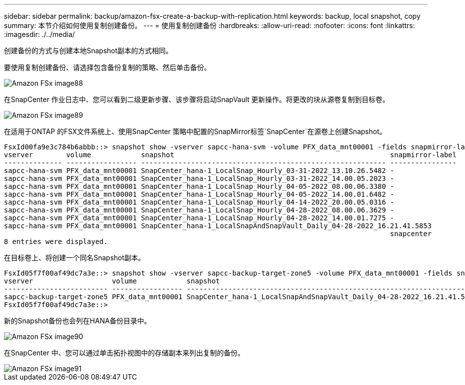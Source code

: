 ---
sidebar: sidebar 
permalink: backup/amazon-fsx-create-a-backup-with-replication.html 
keywords: backup, local snapshot, copy 
summary: 本节介绍如何使用复制创建备份。 
---
= 使用复制创建备份
:hardbreaks:
:allow-uri-read: 
:nofooter: 
:icons: font
:linkattrs: 
:imagesdir: ./../media/


[role="lead"]
创建备份的方式与创建本地Snapshot副本的方式相同。

要使用复制创建备份、请选择包含备份复制的策略、然后单击备份。

image::amazon-fsx-image88.png[Amazon FSx image88]

在SnapCenter 作业日志中、您可以看到二级更新步骤、该步骤将启动SnapVault 更新操作。将更改的块从源卷复制到目标卷。

image::amazon-fsx-image89.png[Amazon FSx image89]

在适用于ONTAP 的FSX文件系统上、使用SnapCenter 策略中配置的SnapMirror标签`SnapCenter`在源卷上创建Snapshot。

....
FsxId00fa9e3c784b6abbb::> snapshot show -vserver sapcc-hana-svm -volume PFX_data_mnt00001 -fields snapmirror-label
vserver        volume            snapshot                                                    snapmirror-label
-------------- ----------------- ----------------------------------------------------------- ----------------
sapcc-hana-svm PFX_data_mnt00001 SnapCenter_hana-1_LocalSnap_Hourly_03-31-2022_13.10.26.5482 -
sapcc-hana-svm PFX_data_mnt00001 SnapCenter_hana-1_LocalSnap_Hourly_03-31-2022_14.00.05.2023 -
sapcc-hana-svm PFX_data_mnt00001 SnapCenter_hana-1_LocalSnap_Hourly_04-05-2022_08.00.06.3380 -
sapcc-hana-svm PFX_data_mnt00001 SnapCenter_hana-1_LocalSnap_Hourly_04-05-2022_14.00.01.6482 -
sapcc-hana-svm PFX_data_mnt00001 SnapCenter_hana-1_LocalSnap_Hourly_04-14-2022_20.00.05.0316 -
sapcc-hana-svm PFX_data_mnt00001 SnapCenter_hana-1_LocalSnap_Hourly_04-28-2022_08.00.06.3629 -
sapcc-hana-svm PFX_data_mnt00001 SnapCenter_hana-1_LocalSnap_Hourly_04-28-2022_14.00.01.7275 -
sapcc-hana-svm PFX_data_mnt00001 SnapCenter_hana-1_LocalSnapAndSnapVault_Daily_04-28-2022_16.21.41.5853
                                                                                             snapcenter
8 entries were displayed.
....
在目标卷上、将创建一个同名Snapshot副本。

....
FsxId05f7f00af49dc7a3e::> snapshot show -vserver sapcc-backup-target-zone5 -volume PFX_data_mnt00001 -fields snapmirror-label
vserver                   volume            snapshot                                                               snapmirror-label
------------------------- ----------------- ---------------------------------------------------------------------- ----------------
sapcc-backup-target-zone5 PFX_data_mnt00001 SnapCenter_hana-1_LocalSnapAndSnapVault_Daily_04-28-2022_16.21.41.5853 snapcenter
FsxId05f7f00af49dc7a3e::>
....
新的Snapshot备份也会列在HANA备份目录中。

image::amazon-fsx-image90.png[Amazon FSx image90]

在SnapCenter 中、您可以通过单击拓扑视图中的存储副本来列出复制的备份。

image::amazon-fsx-image91.png[Amazon FSx image91]
